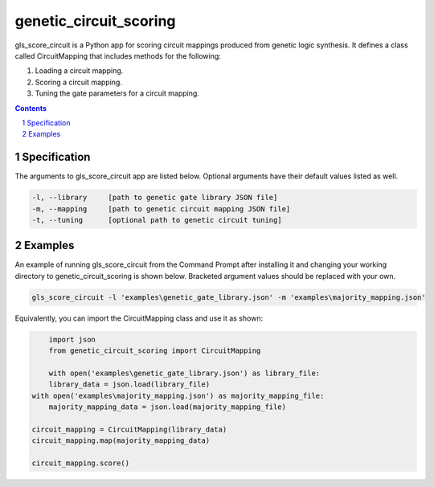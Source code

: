 genetic_circuit_scoring
########################################

gls_score_circuit is a Python app for scoring circuit mappings produced from genetic logic synthesis. It defines a class called CircuitMapping that includes methods for the following:

1. Loading a circuit mapping.

2. Scoring a circuit mapping.

3. Tuning the gate parameters for a circuit mapping.

.. contents::

.. section-numbering::

Specification
=============

The arguments to gls_score_circuit app are listed below. Optional arguments have their default values listed as well.

.. code-block:: powershell

	-l, --library     [path to genetic gate library JSON file]
	-m, --mapping     [path to genetic circuit mapping JSON file]
	-t, --tuning      [optional path to genetic circuit tuning]

Examples
========

An example of running gls_score_circuit from the Command Prompt after installing it and changing your working directory to genetic_circuit_scoring is shown below. Bracketed argument values should be replaced with your own.

.. code-block:: powershell

    gls_score_circuit -l 'examples\genetic_gate_library.json' -m 'examples\majority_mapping.json'

Equivalently, you can import the CircuitMapping class and use it as shown:

.. code-block:: python

	import json
	from genetic_circuit_scoring import CircuitMapping

	with open('examples\genetic_gate_library.json') as library_file:
        library_data = json.load(library_file)
    with open('examples\majority_mapping.json') as majority_mapping_file:
        majority_mapping_data = json.load(majority_mapping_file)

    circuit_mapping = CircuitMapping(library_data)
    circuit_mapping.map(majority_mapping_data)

    circuit_mapping.score()

